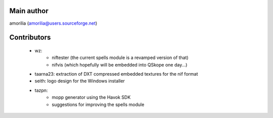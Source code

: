 Main author
-----------

amorilia (amorilia@users.sourceforge.net)

Contributors
------------

  - wz:
      - niftester (the current spells module is a revamped version of that)
      - nifvis (which hopefully will be embedded into QSkope one day...)
  - taarna23: extraction of DXT compressed embedded textures for the nif format
  - seith: logo design for the Windows installer
  - tazpn:
      - mopp generator using the Havok SDK
      - suggestions for improving the spells module
